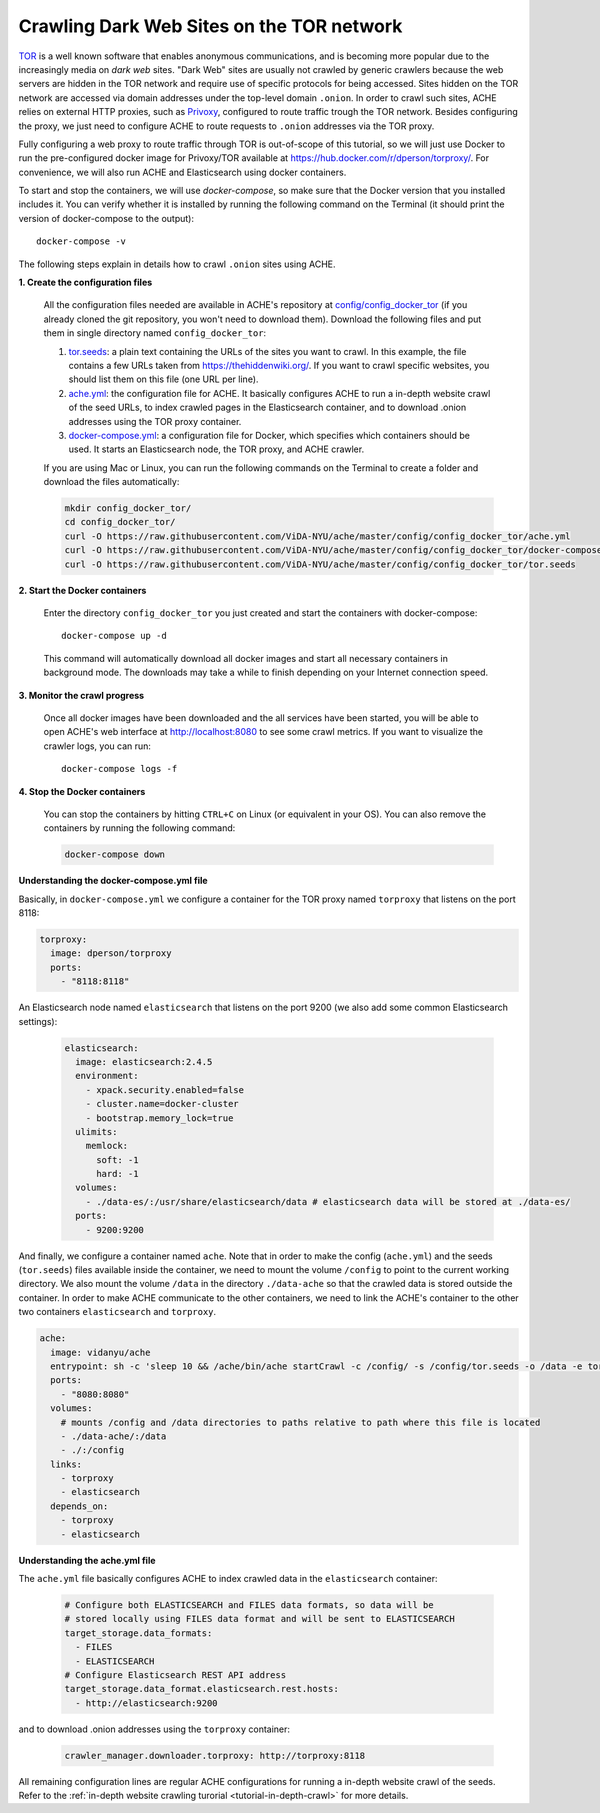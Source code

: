 .. _tutorial-crawling-tor:

Crawling Dark Web Sites on the TOR network
##########################################

`TOR <https://en.wikipedia.org/wiki/Tor_(anonymity_network)>`_  is a well known
software that enables anonymous communications, and is becoming more popular due
to the increasingly media on *dark web* sites.
"Dark Web" sites are usually not crawled by generic crawlers because the
web servers are hidden in the TOR network and require use of specific protocols for
being accessed.
Sites hidden on the TOR network are accessed via domain addresses under the top-level domain ``.onion``.
In order to crawl such sites, ACHE relies on external HTTP proxies, such as `Privoxy <https://www.privoxy.org/>`_,
configured to route traffic trough the TOR network.
Besides configuring the proxy, we just need to configure ACHE to route requests to ``.onion`` addresses via the TOR proxy.

Fully configuring a web proxy to route traffic through TOR is out-of-scope of this tutorial, so we will just
use Docker to run the pre-configured docker image for Privoxy/TOR available at https://hub.docker.com/r/dperson/torproxy/.
For convenience, we will also run ACHE and Elasticsearch using docker containers.

To start and stop the containers, we will use `docker-compose`, so make sure that the Docker version that you installed includes it.
You can verify whether it is installed by running the following command on the Terminal (it should print the version of docker-compose to the output)::

  docker-compose -v

The following steps explain in details how to crawl ``.onion`` sites using ACHE.


**1. Create the configuration files**

  All the configuration files needed are available in ACHE's repository at `config/config_docker_tor <https://github.com/ViDA-NYU/ache/tree/master/config/config_docker_tor>`_
  (if you already cloned the git repository, you won't need to download them).
  Download the following files and put them in single directory named ``config_docker_tor``:

  #. `tor.seeds <https://raw.githubusercontent.com/ViDA-NYU/ache/master/config/config_docker_tor/tor.seeds>`_: a plain text containing the URLs of the sites you want to crawl. In this example, the file contains a few URLs taken from https://thehiddenwiki.org/. If you want to crawl specific websites, you should list them on this file (one URL per line).
  #. `ache.yml <https://raw.githubusercontent.com/ViDA-NYU/ache/master/config/config_docker_tor/ache.yml>`_: the configuration file for ACHE. It basically configures ACHE to run a in-depth website crawl of the seed URLs, to index crawled pages in the Elasticsearch container, and to download .onion addresses using the TOR proxy container.
  #. `docker-compose.yml <https://raw.githubusercontent.com/ViDA-NYU/ache/master/config/config_docker_tor/docker-compose.yml>`_: a configuration file for Docker, which specifies which containers should be used. It starts an Elasticsearch node, the TOR proxy, and ACHE crawler.

  If you are using Mac or Linux, you can run the following commands on the Terminal to create a folder and download the files automatically:

  .. code:: bash

    mkdir config_docker_tor/
    cd config_docker_tor/
    curl -O https://raw.githubusercontent.com/ViDA-NYU/ache/master/config/config_docker_tor/ache.yml
    curl -O https://raw.githubusercontent.com/ViDA-NYU/ache/master/config/config_docker_tor/docker-compose.yml
    curl -O https://raw.githubusercontent.com/ViDA-NYU/ache/master/config/config_docker_tor/tor.seeds

**2. Start the Docker containers**

  Enter the directory ``config_docker_tor`` you just created and start the containers with docker-compose::

      docker-compose up -d

  This command will automatically download all docker images and start all necessary containers in background mode.
  The downloads may take a while to finish depending on your Internet connection speed.


**3. Monitor the crawl progress**

  Once all docker images have been downloaded and the all services have been started, you will be able to open ACHE's web interface at http://localhost:8080 to see some crawl metrics.
  If you want to visualize the crawler logs, you can run::

      docker-compose logs -f

**4. Stop the Docker containers**

  You can stop the containers by hitting ``CTRL+C`` on Linux (or equivalent in your OS). You can also remove the containers by running the following command:

  .. code:: bash

      docker-compose down

**Understanding the docker-compose.yml file**

Basically, in ``docker-compose.yml`` we configure a container for the TOR proxy
named ``torproxy`` that listens on the port 8118:

.. code:: yaml

  torproxy:
    image: dperson/torproxy
    ports:
      - "8118:8118"

An Elasticsearch node named ``elasticsearch`` that listens on the port 9200 (we also add some common Elasticsearch settings):

 .. code:: yaml

   elasticsearch:
     image: elasticsearch:2.4.5
     environment:
       - xpack.security.enabled=false
       - cluster.name=docker-cluster
       - bootstrap.memory_lock=true
     ulimits:
       memlock:
         soft: -1
         hard: -1
     volumes:
       - ./data-es/:/usr/share/elasticsearch/data # elasticsearch data will be stored at ./data-es/
     ports:
       - 9200:9200



And finally, we configure a container named ``ache``.
Note that in order to make the config (``ache.yml``) and the seeds (``tor.seeds``) files available inside the container, we need to mount the volume ``/config`` to point to the current working directory.
We also mount the volume ``/data`` in the directory ``./data-ache`` so that the crawled data is stored outside the container.
In order to make ACHE communicate to the other containers, we need to link the ACHE's container to the other two containers ``elasticsearch`` and ``torproxy``.

.. code:: yaml

  ache:
    image: vidanyu/ache
    entrypoint: sh -c 'sleep 10 && /ache/bin/ache startCrawl -c /config/ -s /config/tor.seeds -o /data -e tor'
    ports:
      - "8080:8080"
    volumes:
      # mounts /config and /data directories to paths relative to path where this file is located
      - ./data-ache/:/data
      - ./:/config
    links:
      - torproxy
      - elasticsearch
    depends_on:
      - torproxy
      - elasticsearch

**Understanding the ache.yml file**

The ``ache.yml`` file basically configures ACHE to index crawled data in the ``elasticsearch`` container:

  .. code:: yaml

    # Configure both ELASTICSEARCH and FILES data formats, so data will be
    # stored locally using FILES data format and will be sent to ELASTICSEARCH
    target_storage.data_formats:
      - FILES
      - ELASTICSEARCH
    # Configure Elasticsearch REST API address
    target_storage.data_format.elasticsearch.rest.hosts:
      - http://elasticsearch:9200

and to download .onion addresses using the ``torproxy`` container:

  .. code:: yaml

    crawler_manager.downloader.torproxy: http://torproxy:8118

All remaining configuration lines are regular ACHE configurations for
running a in-depth website crawl of the seeds. Refer to the :ref:`in-depth website crawling turorial <tutorial-in-depth-crawl>` for more details.
